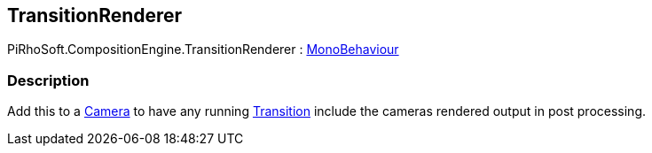 [#reference/transition-renderer]

## TransitionRenderer

PiRhoSoft.CompositionEngine.TransitionRenderer : https://docs.unity3d.com/ScriptReference/MonoBehaviour.html[MonoBehaviour^]

### Description

Add this to a https://docs.unity3d.com/ScriptReference/Camera.html[Camera^] to have any running <<reference/transition.html,Transition>> include the cameras rendered output in post processing.
